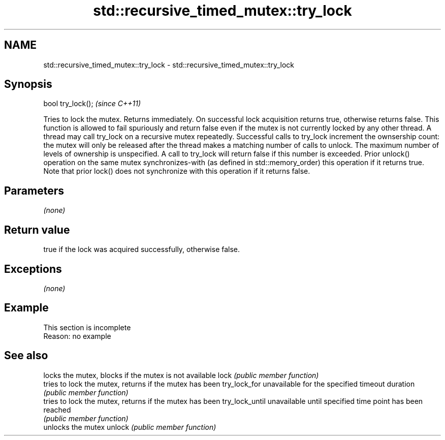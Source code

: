 .TH std::recursive_timed_mutex::try_lock 3 "2020.03.24" "http://cppreference.com" "C++ Standard Libary"
.SH NAME
std::recursive_timed_mutex::try_lock \- std::recursive_timed_mutex::try_lock

.SH Synopsis

bool try_lock();  \fI(since C++11)\fP

Tries to lock the mutex. Returns immediately. On successful lock acquisition returns true, otherwise returns false.
This function is allowed to fail spuriously and return false even if the mutex is not currently locked by any other thread.
A thread may call try_lock on a recursive mutex repeatedly. Successful calls to try_lock increment the ownsership count: the mutex will only be released after the thread makes a matching number of calls to unlock.
The maximum number of levels of ownership is unspecified. A call to try_lock will return false if this number is exceeded.
Prior unlock() operation on the same mutex synchronizes-with (as defined in std::memory_order) this operation if it returns true. Note that prior lock() does not synchronize with this operation if it returns false.

.SH Parameters

\fI(none)\fP

.SH Return value

true if the lock was acquired successfully, otherwise false.

.SH Exceptions

\fI(none)\fP

.SH Example


 This section is incomplete
 Reason: no example


.SH See also


               locks the mutex, blocks if the mutex is not available
lock           \fI(public member function)\fP
               tries to lock the mutex, returns if the mutex has been
try_lock_for   unavailable for the specified timeout duration
               \fI(public member function)\fP
               tries to lock the mutex, returns if the mutex has been
try_lock_until unavailable until specified time point has been reached
               \fI(public member function)\fP
               unlocks the mutex
unlock         \fI(public member function)\fP





